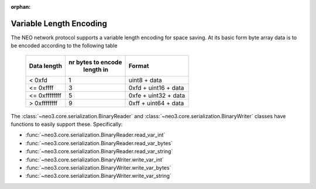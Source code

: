 :orphan:

.. _library-core-variable-length-encoding:

Variable Length Encoding
========================

The NEO network protocol supports a variable length encoding for space saving. At its basic form byte array data is to be encoded according to the following table


   +---------------+-------------------+----------------------+
   | Data length   | nr bytes to encode| Format               |
   |               |     length in     |                      |
   +===============+===================+======================+
   | < 0xfd        |         1         | uint8 + data         |
   +---------------+-------------------+----------------------+
   | <= 0xffff     |         3         | 0xfd + uint16 + data |
   +---------------+-------------------+----------------------+
   | <= 0xffffffff |         5         | 0xfe + uint32 + data |
   +---------------+-------------------+----------------------+
   | > 0xffffffff  |         9         | 0xff + uint64 + data |
   +---------------+-------------------+----------------------+

The :class:`~neo3.core.serialization.BinaryReader` and :class:`~neo3.core.serialization.BinaryWriter` classes have functions to easily support these. Specifically:

* :func:`~neo3.core.serialization.BinaryReader.read_var_int`
* :func:`~neo3.core.serialization.BinaryReader.read_var_bytes`
* :func:`~neo3.core.serialization.BinaryReader.read_var_string`
* :func:`~neo3.core.serialization.BinaryWriter.write_var_int`
* :func:`~neo3.core.serialization.BinaryWriter.write_var_bytes`
* :func:`~neo3.core.serialization.BinaryWriter.write_var_string`
